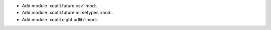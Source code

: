 - Add module `xoutil.future.csv`:mod:.

- Add module `xoutil.future.mimetypes`:mod:.

- Add module `xoutil.eight.urllib`:mod:.
